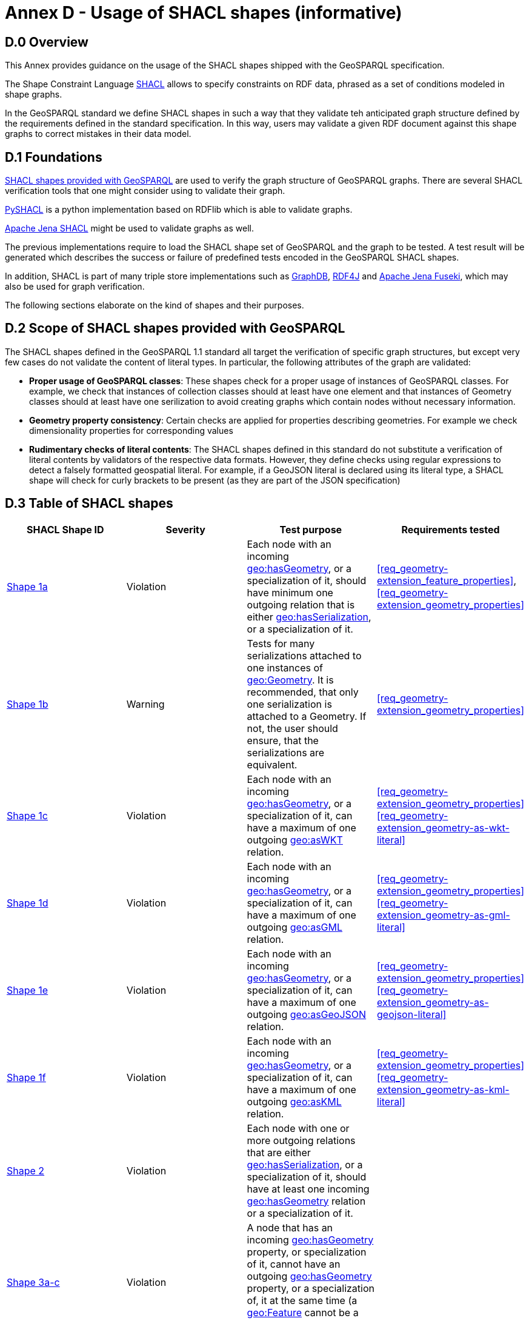 = Annex D - Usage of SHACL shapes (informative)

== D.0 Overview

This Annex provides guidance on the usage of the SHACL shapes shipped with the GeoSPARQL specification. 

The Shape Constraint Language https://www.w3.org/TR/shacl/[SHACL] allows to specify constraints on RDF data, phrased as a set of conditions modeled in shape graphs.

In the GeoSPARQL standard we define SHACL shapes in such a way that they validate teh anticipated graph structure defined by the requirements defined in the standard specification. In this way, users may validate a given RDF document against this shape graphs to correct mistakes in their data model.

== D.1 Foundations

https://github.com/opengeospatial/ogc-geosparql/blob/master/1.1/validator.ttl[SHACL shapes provided with GeoSPARQL] are used to verify the graph structure of GeoSPARQL graphs. 
There are several SHACL verification tools that one might consider using to validate their graph.

https://github.com/RDFLib/pySHACL[PySHACL] is a python implementation based on RDFlib which is able to validate graphs.

https://jena.apache.org/documentation/shacl/index.html[Apache Jena SHACL] might be used to validate graphs as well.

The previous implementations require to load the SHACL shape set of GeoSPARQL and the graph to be tested. A test result will be generated which describes the success or failure of predefined tests encoded in the GeoSPARQL SHACL shapes.

In addition, SHACL is part of many triple store implementations such as https://www.ontotext.com/products/graphdb/[GraphDB], https://rdf4j.org[RDF4J] and https://jena.apache.org/documentation/fuseki2/[Apache Jena Fuseki], which may also be used for graph verification.

The following sections elaborate on the kind of shapes and their purposes.

== D.2 Scope of SHACL shapes provided with GeoSPARQL

The SHACL shapes defined in the GeoSPARQL 1.1 standard all target the verification of specific graph structures, but except very few cases do not validate the content of literal types.
In particular, the following attributes of the graph are validated:

* *Proper usage of GeoSPARQL classes*: These shapes check for a proper usage of instances of GeoSPARQL classes. For example, we check that instances of collection classes should at least have one element and that instances of Geometry classes should at least have one serilization to avoid creating graphs which contain nodes without necessary information.
* *Geometry property consistency*: Certain checks are applied for properties describing geometries. For example we check dimensionality properties for corresponding values
* *Rudimentary checks of literal contents*: The SHACL shapes defined in this standard do not substitute a verification of literal contents by validators of the respective data formats. However, they define checks using regular expressions to detect a falsely formatted geospatial literal. For example, if a GeoJSON literal is declared using its literal type, a SHACL shape will check for curly brackets to be present (as they are part of the JSON specification)

== D.3 Table of SHACL shapes

[cols="1,1,1,1"]
|===
|SHACL Shape ID | Severity | Test purpose | Requirements tested 

|http://www.opengis.net/def/geosparql/validator/S1-a-hasGeometry-hasSerialization-sub[Shape 1a]
| Violation
| Each node with an incoming http://www.opengis.net/ont/geosparql#hasGeometry[geo:hasGeometry], or a specialization of it, should have minimum one outgoing relation that is either http://www.opengis.net/ont/geosparql#hasSerialization[geo:hasSerialization], or a specialization of it.
| <<req_geometry-extension_feature_properties>>, <<req_geometry-extension_geometry_properties>>

|http://www.opengis.net/def/geosparql/validator/S1-b-hasGeometry-hasSerialization-sub[Shape 1b]
| Warning
| Tests for many serializations attached to one instances of http://www.opengis.net/ont/geosparql#Geometry[geo:Geometry]. It is recommended, that only one serialization is attached to a Geometry. If not, the user should ensure, that the serializations are equivalent.
| <<req_geometry-extension_geometry_properties>>

|http://www.opengis.net/def/geosparql/validator/S1-c-hasGeometry-hasSerialization-sub[Shape 1c]
| Violation
| Each node with an incoming http://www.opengis.net/ont/geosparql#hasGeometry[geo:hasGeometry], or a specialization of it, can have a maximum of one outgoing http://www.opengis.net/ont/geosparql#asWKT[geo:asWKT] relation.
| <<req_geometry-extension_geometry_properties>> <<req_geometry-extension_geometry-as-wkt-literal>>

|http://www.opengis.net/def/geosparql/validator/S1-d-hasGeometry-hasSerialization-sub[Shape 1d]
| Violation
| Each node with an incoming http://www.opengis.net/ont/geosparql#hasGeometry[geo:hasGeometry], or a specialization of it, can have a maximum of one outgoing http://www.opengis.net/ont/geosparql#asGML[geo:asGML] relation.
| <<req_geometry-extension_geometry_properties>> <<req_geometry-extension_geometry-as-gml-literal>>

|http://www.opengis.net/def/geosparql/validator/S1-e-hasGeometry-hasSerialization-sub[Shape 1e]
| Violation 
| Each node with an incoming http://www.opengis.net/ont/geosparql#hasGeometry[geo:hasGeometry], or a specialization of it, can have a maximum of one outgoing  http://www.opengis.net/ont/geosparql#asGeoJSON[geo:asGeoJSON]  relation.
| <<req_geometry-extension_geometry_properties>> <<req_geometry-extension_geometry-as-geojson-literal>>

|http://www.opengis.net/def/geosparql/validator/S1-f-hasGeometry-hasSerialization-sub[Shape 1f]
| Violation
| Each node with an incoming http://www.opengis.net/ont/geosparql#hasGeometry[geo:hasGeometry], or a specialization of it, can have a maximum of one outgoing http://www.opengis.net/ont/geosparql#asKML[geo:asKML] relation.
| <<req_geometry-extension_geometry_properties>> <<req_geometry-extension_geometry-as-kml-literal>>

|http://www.opengis.net/def/geosparql/validator/S2-hasSerialization-hasGeometry[Shape 2]
| Violation
| Each node with one or more outgoing relations that are either http://www.opengis.net/ont/geosparql#hasSerialization[geo:hasSerialization], or a specialization of it, should have at least one incoming http://www.opengis.net/ont/geosparql#hasGeometry[geo:hasGeometry] relation or a specialization of it.
| 

|http://www.opengis.net/def/geosparql/validator/S3-hasGeometry-hasGeometry[Shape 3a-c]
| Violation
| A node that has an incoming http://www.opengis.net/ont/geosparql#hasGeometry[geo:hasGeometry] property, or specialization of it, cannot have an outgoing http://www.opengis.net/ont/geosparql#hasGeometry[geo:hasGeometry] property, or a specialization of, it at the same time (a http://www.opengis.net/ont/geosparql#Feature[geo:Feature] cannot be a http://www.opengis.net/ont/geosparql#Geometry[geo:Geometry] at the same time)
| 

|http://www.opengis.net/def/geosparql/validator/S4-hasSerialization-literal[Shape 4]
| Violation
| The target of a http://www.opengis.net/ont/geosparql#hasSerialization[geo:hasSerialization] property, or a specialization of, it should be an RDF literal
| 

|http://www.opengis.net/def/geosparql/validator/S5-asWKT-wktLiteral[Shape 5]
| Violation
| The target of a http://www.opengis.net/ont/geosparql#asWKT[geo:asWKT] property should be an RDF literal with datatype http://www.opengis.net/ont/geosparql#wktLiteral[geo:wktLiteral]
| 

|http://www.opengis.net/def/geosparql/validator/S6-asGML-gmlLiteral[Shape 6]
| Violation
| The target of a http://www.opengis.net/ont/geosparql#asGML[geo:asGML] property should be an RDF literal with datatype http://www.opengis.net/ont/geosparql#gmlLiteral[geo:gmlLiteral]
| 

|http://www.opengis.net/def/geosparql/validator/S7-asGeoJSON-geoJSONLiteral[Shape 7]
| Violation
| The target of a http://www.opengis.net/ont/geosparql#asGeoJSON[geo:asGeoJSON] property should be an RDF literal with datatype http://www.opengis.net/ont/geosparql#geoJSONLiteral[geo:geoJSONLiteral]
| 

|http://www.opengis.net/def/geosparql/validator/S8-asKML-kmlLiteral[Shape 8]
| Violation
| The target of a http://www.opengis.net/ont/geosparql#asKML[geo:asKML] property should be an RDF literal with datatype http://www.opengis.net/ont/geosparql#kmlLiteral[geo:kmlLiteral]
| 

|http://www.opengis.net/def/geosparql/validator/S10-many-coordinateDimension-one[Shape 10]
| Violation
| A http://www.opengis.net/ont/geosparql#Geometry[geo:Geometry] node should have maximum of one outgoing http://www.opengis.net/ont/geosparql#coordinateDimension[geo:coordinateDimension] property
| 

|http://www.opengis.net/def/geosparql/validator/S11-many-dimension-one[Shape 11]
| Violation
| A http://www.opengis.net/ont/geosparql#Geometry[geo:Geometry] node should have maximum of one outgoing http://www.opengis.net/ont/geosparql#dimension[geo:dimension] property
| 

|http://www.opengis.net/def/geosparql/validator/S12-many-isEmpty-one[Shape 12]
| Violation
| A http://www.opengis.net/ont/geosparql#Geometry[geo:Geometry] node should have maximum of one outgoing http://www.opengis.net/ont/geosparql#isEmpty[geo:isEmpty] property
| 

|http://www.opengis.net/def/geosparql/validator/S13-many-isSimple-one[Shape 13]
| Violation
| A http://www.opengis.net/ont/geosparql#Geometry[geo:Geometry] node should have a maximum one outgoing http://www.opengis.net/ont/geosparql#isSimple[geo:isSimple] property
| 

|http://www.opengis.net/def/geosparql/validator/S14-many-spatialDimension-one[Shape 14]
| Violation
| A http://www.opengis.net/ont/geosparql#Geometry[geo:Geometry] node should have maximum of one outgoing http://www.opengis.net/ont/geosparql#spatialDimension[geo:spatialDimension] property
| 

|http://www.opengis.net/def/geosparql/validator/S15a-many-hasSpatialResolution-one[Shape 15a]
| Violation
| A http://www.opengis.net/ont/geosparql#Geometry[geo:Geometry] node should have maximum of one outgoing http://www.opengis.net/ont/geosparql#hasSpatialResolution[geo:hasSpatialResolution] property
| 

|http://www.opengis.net/def/geosparql/validator/S15b-many-hasSpatialAccuracy-one[Shape 15b]
| Violation
| A http://www.opengis.net/ont/geosparql#Geometry[geo:Geometry] node should have maximum of one outgoing http://www.opengis.net/ont/geosparql#hasSpatialAccuracy[geo:hasSpatialAccuracy] property
| 

|http://www.opengis.net/def/geosparql/validator/S15c-many-hasMetricAccuracy-one[Shape 15c]
| Violation
| A http://www.opengis.net/ont/geosparql#Geometry[geo:Geometry] node should have maximum of one outgoing http://www.opengis.net/ont/geosparql#hasMetricAccuracy[geo:hasMetricAccuracy] property
| 

|http://www.opengis.net/def/geosparql/validator/S15d-many-hasMetricResolution-one[Shape 15d]
| Violation
| A http://www.opengis.net/ont/geosparql#Geometry[geo:Geometry] node should have maximum of one outgoing http://www.opengis.net/ont/geosparql#hasMetricResolution[geo:hasMetricResolution] property
| 

|http://www.opengis.net/def/geosparql/validator/S16-wkt-content[Shape 16]
| Violation
| The content of an RDF literal with an incoming http://www.opengis.net/ont/geosparql#asWKT[geo:asWKT] relation must conform to a well-formed WKT string, as defined by its official specification (Simple Features Access)
| 

|http://www.opengis.net/def/geosparql/validator/S17-gml-content[Shape 17]
| Violation
| The content of an RDF literal with an incoming http://www.opengis.net/ont/geosparql#asWKT[geo:asWKT] relation must conform to a well-formed WKT string, as defined by its official specification (Simple Features Access)
| 

|http://www.opengis.net/def/geosparql/validator/S18-geojson-content[Shape 18]
| Violation
| The content of an RDF literal with an incoming http://www.opengis.net/ont/geosparql#asGeoJSON[geo:asGeoJSON] relation must conform to a well-formed GeoJSON geometry string, as defined by its official specification
| 

|http://www.opengis.net/def/geosparql/validator/S19-kml-content[Shape 19]
| Violation
| The content of an RDF literal with an incoming http://www.opengis.net/ont/geosparql#asKML[geo:asKML] relation must conform to a well-formed KML geometry XML string, as defined by its official specification
| 

|http://www.opengis.net/def/geosparql/validator/S21-featureClass-hasGeometry[Shape 21]
| Violation
| A geo:Feature node (inferred or asserted) should have at least one outgoing http://www.opengis.net/ont/geosparql#hasGeometry[geo:hasGeometry] relation, or a specialization of it
| 

|http://www.opengis.net/def/geosparql/validator/S30-dimension-coordinateDimension[Shape 30]
| Violation
| If both geo:dimension and http://www.opengis.net/ont/geosparql#coordinateDimension[geo:coordinateDimension] properties are asserted, the value of http://www.opengis.net/ont/geosparql#dimension[geo:dimension] should be less than or equal to the value of geo:coordinateDimension
| 

|http://www.opengis.net/def/geosparql/validator/S32-geometryClass-hasGeometry-hasSerialization[Shape 32]
| Violation
| A http://www.opengis.net/ont/geosparql#Geometry[geo:Geometry] node (inferred or asserted) should always have at least one incoming http://www.opengis.net/ont/geosparql#hasGeometry[geo:hasGeometry] relation, or a specialization of it
| 

|http://www.opengis.net/def/geosparql/validator/S33-FeatureCollectionClass-minOneMember-feature-sub[Shape 33a]
| Violation
| An instance of http://www.opengis.net/ont/geosparql#FeatureCollection[geo:FeatureCollection] should have at least one outgoing http://www.w3.org/2000/01/rdf-schema#member[rdfs:member] relation
| <<req_core_spatial-feature-collection-class>>

|http://www.opengis.net/def/geosparql/validator/S33-FeatureCollectionClass-member-onlyFeature-sub[Shape 33b]
| Violation
| An instance of http://www.opengis.net/ont/geosparql#FeatureCollection[geo:FeatureCollection] should only have outgoing http://www.w3.org/2000/01/rdf-schema#member[rdfs:member] going to geo:Feature instances
| <<req_core_spatial-feature-collection-class>>

|http://www.opengis.net/def/geosparql/validator/S34-GeometryCollectionClass-minOneMember-geometry-sub[Shape 34a]
| Violation
| An instance of http://www.opengis.net/ont/geosparql#GeometryCollection[geo:GeometryCollection] should have at least one outgoing http://www.w3.org/2000/01/rdf-schema#member[rdfs:member] relation
| <<req_core_spatial-geometry-collection-class>>

|http://www.opengis.net/def/geosparql/validator/S34-GeometryCollectionClass-member-onlyGeometry-sub[Shape 34b]
| Violation
| An instance of http://www.opengis.net/ont/geosparql#GeometryCollection[geo:GeometryCollection] should only have outgoing http://www.w3.org/2000/01/rdf-schema#member[rdfs:member] relations to http://www.opengis.net/ont/geosparql#Geometry[geo:Geometry] instances
| <<req_core_spatial-geometry-collection-class>>

|http://www.opengis.net/def/geosparql/validator/S35-SpatialObjectCollection-minOneMember-spatialObject-sub[Shape 35a]
| Violation
| An instance of http://www.opengis.net/ont/geosparql#SpatialObjectCollection[geo:SpatialObjectCollection] should have at least one outgoing http://www.w3.org/2000/01/rdf-schema#member[rdfs:member] relation
| <<req_core_spatial-object-collection-class>>

|http://www.opengis.net/def/geosparql/validator/S35-SpatialObjectCollection-member-onlySpatialObject-sub[Shape 35b]
| Violation
| An instance of http://www.opengis.net/ont/geosparql#SpatialObjectCollection[geo:SpatialObjectCollection] should only have outgoing http://www.w3.org/2000/01/rdf-schema#member[rdfs:member] relations going to http://www.opengis.net/ont/geosparql#SpatialObject[geo:SpatialObject] instances, or subclasses of them
| <<req_core_spatial-object-collection-class>>
|===
